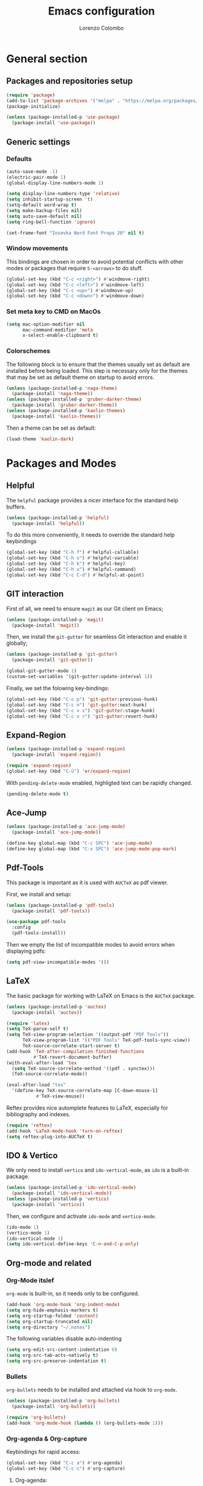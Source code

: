 #+title: Emacs configuration
#+author: Lorenzo Colombo


* General section 

** Packages and repositories setup

#+begin_src emacs-lisp
(require 'package)
(add-to-list 'package-archives '("melpa" . "https://melpa.org/packages/") t)
(package-initialize)

(unless (package-installed-p 'use-package)
  (package-install 'use-package))
#+end_src

** Generic settings

*** Defaults

#+begin_src emacs-lisp
(auto-save-mode -1)
(electric-pair-mode 1)
(global-display-line-numbers-mode 1)

(setq display-line-numbers-type 'relative)
(setq inhibit-startup-screen 't)
(setq-default word-wrap t)
(setq make-backup-files nil)
(setq auto-save-default nil)
(setq ring-bell-function 'ignore)

(set-frame-font "Iosevka Nerd Font Propo 20" nil t)
#+end_src

*** Window movements
This bindings are chosen in order to avoid potential conflicts with other modes or packages that require ~S-<arrows>~ to do stuff.

#+begin_src emacs-lisp
(global-set-key (kbd "C-c <right>") #'windmove-right)
(global-set-key (kbd "C-c <left>") #'windmove-left)
(global-set-key (kbd "C-c <up>") #'windmove-up)
(global-set-key (kbd "C-c <down>") #'windmove-down)
#+end_src

*** Set meta key to CMD on MacOs

#+begin_src emacs-lisp
(setq mac-option-modifier nil
      mac-command-modifier 'meta
      x-select-enable-clipboard t)
#+end_src

*** Colorschemes

The following block is to ensure that the themes usually set as default are installed before being loaded. This step is necessary only for the themes that may be set as default theme on startup to avoid errors.

#+begin_src emacs-lisp
(unless (package-installed-p 'naga-theme)
  (package-install 'naga-theme))
(unless (package-installed-p 'gruber-darker-theme)
  (package-install 'gruber-darker-theme))
(unless (package-installed-p 'kaolin-themes)
  (package-install 'kaolin-themes))
#+end_src

Then a theme can be set as default:

#+begin_src emacs-lisp
(load-theme 'kaolin-dark)
#+end_src

* Packages and Modes

** Helpful

The ~helpful~ package provides a nicer interface for the standard help buffers.

#+begin_src emacs-lisp
(unless (package-installed-p 'helpful)
  (package-install 'helpful))
#+end_src

To do this more conveniently, it needs to override the standard help keybindings

#+begin_src emacs-lisp
(global-set-key (kbd "C-h f") #'helpful-callable)
(global-set-key (kbd "C-h v") #'helpful-variable)
(global-set-key (kbd "C-h k") #'helpful-key)
(global-set-key (kbd "C-h x") #'helpful-command)
(global-set-key (kbd "C-c C-d") #'helpful-at-point)
#+end_src

** GIT interaction

First of all, we need to ensure ~magit~ as our Git client on Emacs;

#+begin_src emacs-lisp
(unless (package-installed-p 'magit)
  (package-install 'magit))
#+end_src

Then, we install the ~git-gutter~ for seamless Git interaction and enable it globally;

#+begin_src emacs-lisp
(unless (package-installed-p 'git-gutter)
  (package-install 'git-gutter))

(global-git-gutter-mode 1)
(custom-set-variables '(git-gutter:update-interval 1))
#+end_src

Finally, we set the folowing key-bindings:

#+begin_src emacs-lisp
(global-set-key (kbd "C-c p") 'git-gutter:previous-hunk)
(global-set-key (kbd "C-c n") 'git-gutter:next-hunk)
(global-set-key (kbd "C-c v s") 'git-gutter:stage-hunk)
(global-set-key (kbd "C-c v r") 'git-gutter:revert-hunk)
#+end_src

** Expand-Region

#+begin_src emacs-lisp
(unless (package-installed-p 'expand-region)
  (package-install 'expand-region))

(require 'expand-region)
(global-set-key (kbd "C-ù") 'er/expand-region)
#+end_src

With ~pending-delete-mode~ enabled, highligted text can be rapidly changed.

#+begin_src emacs-lisp
(pending-delete-mode t)
#+end_src

** Ace-Jump

#+begin_src emacs-lisp
(unless (package-installed-p 'ace-jump-mode)
  (package-install 'ace-jump-mode))

(define-key global-map (kbd "C-c SPC") 'ace-jump-mode)
(define-key global-map (kbd "C-x SPC") 'ace-jump-mode-pop-mark)
#+end_src

** Pdf-Tools
This package is important as it is used with ~AUCTeX~ as pdf viewer.

First, we install and setup:

#+begin_src emacs-lisp
(unless (package-installed-p 'pdf-tools)
  (package-install 'pdf-tools))

(use-package pdf-tools
  :config
  (pdf-tools-install))
#+end_src

Then we empty the list of incompatible modes to avoid errors when displaying pdfs:

#+begin_src emacs-lisp
(setq pdf-view-incompatible-modes '())
#+end_src

** LaTeX

The basic package for working with LaTeX on Emacs is the ~AUCTeX~ package.

#+begin_src emacs-lisp
(unless (package-installed-p 'auctex)
  (package-install 'auctex))

(require 'latex)
(setq TeX-parse-self t)
(setq TeX-view-program-selection '((output-pdf "PDF Tools"))
      TeX-view-program-list '(("PDF Tools" TeX-pdf-tools-sync-view))
      TeX-source-correlate-start-server t)
(add-hook 'TeX-after-compilation-finished-functions
          #'TeX-revert-document-buffer)
(with-eval-after-load 'tex
  (setq TeX-source-correlate-method '((pdf . synctex)))
  (TeX-source-correlate-mode))

(eval-after-load "tex"
  '(define-key TeX-source-correlate-map [C-down-mouse-1]
	       #'TeX-view-mouse))
#+end_src

Reftex provides nice automplete features to LaTeX, especially for bibliography and indexes.

#+begin_src emacs-lisp
(require 'reftex)
(add-hook 'LaTeX-mode-hook 'turn-on-reftex)
(setq reftex-plug-into-AUCTeX t)
#+end_src

** IDO & Vertico

We only need to install ~vertico~ and ~ido-vertical-mode~, as ~ido~ is a built-in package.

#+begin_src emacs-lisp
(unless (package-installed-p 'ido-vertical-mode)
  (package-install 'ido-vertical-mode))
(unless (package-installed-p 'vertico)
  (package-install 'vertico))
#+end_src

Then, we configure and activate ~ido-mode~ and ~vertico-mode~.

#+begin_src emacs-lisp
(ido-mode 1)
(vertico-mode 1)
(ido-vertical-mode 1)
(setq ido-vertical-define-keys 'C-n-and-C-p-only)
#+end_src

** Org-mode and related

*** Org-Mode itslef

~org-mode~ is built-in, so it needs only to be configured.

#+begin_src emacs-lisp
(add-hook 'org-mode-hook 'org-indent-mode)
(setq org-hide-emphasis-markers t)
(setq org-startup-folded 'content)
(setq org-startup-truncated nil)
(setq org-directory "~/.notes")
#+end_src

The following variables disable auto-indenting

#+begin_src emacs-lisp
(setq org-edit-src-content-indentation 0)
(setq org-src-tab-acts-natively t)
(setq org-src-preserve-indentation t)
#+end_src

*** Bullets
~org-bullets~ needs to be installed and attached via hook to ~org-mode~.

#+begin_src emacs-lisp
(unless (package-installed-p 'org-bullets)
  (package-install 'org-bullets))

(require 'org-bullets)
(add-hook 'org-mode-hook (lambda () (org-bullets-mode 1)))
#+end_src

*** Org-agenda & Org-capture

Keybindings for rapid access:

#+begin_src emacs-lisp
(global-set-key (kbd "C-c a") #'org-agenda)
(global-set-key (kbd "C-c c") #'org-capture)
#+end_src

**** Org-agenda:

#+begin_src emacs-lisp
(setq org-agenda-files '("~/.notes/agenda.org"))
(setq org-agenda-span 'month)
#+end_src

**** Org-capture:

#+begin_src emacs-lisp
(setq org-default-notes-file (concat org-directory "/notes.org"))
#+end_src

** Company-mode

#+begin_src emacs-lisp
(unless (package-installed-p 'company)
  (package-install 'company))
(global-company-mode)
#+end_src

** Eglot

Installation should not be needed, as Eglot is usually built-in. But, to be extra sure:

#+begin_src emacs-lisp
(unless (package-installed-p 'eglot)
  (package-install 'eglot))
#+end_src

Then, we disable annoying Eldoc messages by default:

#+begin_src emacs-lisp
(setq eglot-managed-mode-hook (list (lambda () (eldoc-mode -1))))
#+end_src

Finally, we add some language-specific hooks:

#+begin_src emacs-lisp
(add-hook 'c-mode-hook 'eglot-ensure)
(add-hook 'c++-mode-hook 'eglot-ensure)
(add-hook 'python-mode-hook 'eglot-ensure)
(add-hook 'php-mode-hook 'eglot-ensure)
(add-hook 'js-mode-hook 'eglot-ensure)

(when (eq system-type 'darwin)
  (with-eval-after-load "eglot"
    (add-to-list 'eglot-server-programs '(js-mode "/Users/lorenzocolombo/.nvm/versions/node/v18.16.1/bin/typescript-language-server" "--stdio"))))
(when (eq system-type 'gnu/linux)
  (with-eval-after-load "eglot"
    (add-to-list 'eglot-server-programs '(js-mode "/usr/local/bin/typescript-language-server" "--stdio"))))
  
(when (eq system-type 'darwin)
  (with-eval-after-load "eglot"
    (add-to-list 'eglot-server-programs '(php-mode "/Users/lorenzocolombo/.nvm/versions/node/v18.16.1/bin/intelephense" "--stdio"))))
(when (eq system-type 'gnu/linux)
  (with-eval-after-load "eglot"
    (add-to-list 'eglot-server-programs '(php-mode "/usr/local/bin/intelephense" "--stdio"))))
#+end_src

Bonus: this snippet enables format-on-save using LSP:

#+begin_src emacs-lisp
(add-hook 'before-save-hook 'eglot-format)
#+end_src

** Yasnippet

We need to install both ~yasnippet~ and a snippets' collection:

#+begin_src emacs-lisp
(unless (package-installed-p 'yasnippet)
  (package-install 'yasnippet))
(unless (package-installed-p 'yasnippet-snippets)
  (package-install 'yasnippet-snippets))
#+end_src

Then we enable ~yasnippet~ globally and bind it to ~"C-c y"~ to work with ~company-mode~.

#+begin_src emacs-lisp
(yas-global-mode 1)
(global-set-key (kbd "C-c y") 'company-yasnippet)
#+end_src

** Dashboard

We first need to install the ~dashboard~ package and the ~all-the-icons~ package to add the icons. Remember that ~all-the-icons~ needs to initialize with the comand ~M-x all-the-icons-install-fonts RET~.

#+begin_src emacs-lisp
(unless (package-installed-p 'dashboard)
  (package-install 'dashboard))
(unless (package-installed-p 'all-the-icons)
  (package-install 'all-the-icons))
#+end_src

#+begin_src emacs-lisp
(require 'dashboard)
(dashboard-setup-startup-hook)

(setq dashboard-items '((bookmarks . 7)
		            (recents . 7)
			    (projects . 7)))

(setq dashboard-icon-type 'all-the-icons)
(setq dashboard-set-heading-icons nil)
(setq dashboard-set-file-icons t)
#+end_src

** Projectile

#+begin_src emacs-lisp
(unless (package-installed-p 'projectile)
  (package-install 'projectile))

(projectile-mode +1)
(define-key projectile-mode-map (kbd "C-c p") 'projectile-command-map)
#+end_src

** Move-text

Installation and configuration to use default key-bindings:

#+begin_src emacs-lisp
(unless (package-installed-p 'move-text)
  (package-install 'move-text))

(move-text-default-bindings)
#+end_src

And this is a function to auto indent when moving a line:

#+begin_src emacs-lisp
(defun indent-region-advice (&rest ignored)
  (let ((deactivate deactivate-mark))
    (if (region-active-p)
      (indent-region (region-beginning) (region-end))
      (indent-region (line-beginning-position) (line-end-position)))
    (setq deactivate-mark deactivate)))
(advice-add 'move-text-up :after 'indent-region-advice)
(advice-add 'move-text-down :after 'indent-region-advice)
#+end_src

** Mode line (~doom-modeline~)

Install ~doom-modeline~ package and the ~nerd-icons~ package; in order for this to run properly, it is required to run the command ~M-x nerd-icons-install-fonts RET~.

#+begin_src emacs-lisp
(unless (package-installed-p 'doom-modeline)
  (package-install 'doom-modeline))
(unless (package-installed-p 'nerd-icons)
  (package-install 'nerd-icons))
#+end_src

Enabling the ~doom-modeline~:

#+begin_src emacs-lisp
(require 'doom-modeline)
(doom-modeline-mode 1)
#+end_src

** Tree file explorer (neotree)

Install the ~neotree~ package and the ~all-the-icons~ package:

#+begin_src emacs-lisp
(unless (package-installed-p 'neotree)
  (package-install 'neotree))
(unless (package-installed-p 'all-the-icons)
  (package-install 'all-the-icons))
#+end_src

Then we add configuration and keybinding to toggle the explorer:

#+begin_src emacs-lisp
(require 'neotree)
(global-set-key (kbd "C-c e") 'neotree-toggle)
(setq neo-smart-open t)
(when (display-graphic-p) (require 'all-the-icons))
(setq neo-theme (if (display-graphic-p) 'icons 'arrow))
#+end_src

* Language specific modes 

** Markdown

#+begin_src emacs-lisp
(unless (package-installed-p 'markdown-mode)
  (package-install 'markdown-mode))
#+end_src

** Web Mode

#+begin_src emacs-lisp
(unless (package-installed-p 'web-mode)
  (package-install 'web-mode))

(require 'web-mode)
(add-to-list 'auto-mode-alist '("\\.phtml\\'" . web-mode))
(add-to-list 'auto-mode-alist '("\\.tpl\\.php\\'" . web-mode))
(add-to-list 'auto-mode-alist '("\\.[agj]sp\\'" . web-mode))
(add-to-list 'auto-mode-alist '("\\.as[cp]x\\'" . web-mode))
(add-to-list 'auto-mode-alist '("\\.erb\\'" . web-mode))
(add-to-list 'auto-mode-alist '("\\.mustache\\'" . web-mode))
(add-to-list 'auto-mode-alist '("\\.djhtml\\'" . web-mode))
(add-to-list 'auto-mode-alist '("\\.html?\\'" . web-mode))

(setq web-mode-markup-indent-offset 4)
(setq web-mode-css-indent-offset 4)
(setq web-mode-code-indent-offset 4)
#+end_src

** PHP-Mode

#+begin_src emacs-lisp
(unless (package-installed-p 'php-mode)
  (package-install 'php-mode))
#+end_src
